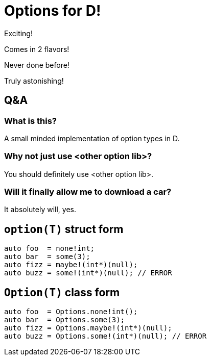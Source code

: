= Options for D!

Exciting!

Comes in 2 flavors!

Never done before!

Truly astonishing!

== Q&A

=== What is this?

A small minded implementation of option types in D.

=== Why not just use <other option lib>?

You should definitely use <other option lib>.

=== Will it finally allow me to download a car?

It absolutely will, yes.

== `option(T)` struct form

[source, d]
----
auto foo  = none!int;
auto bar  = some(3);
auto fizz = maybe!(int*)(null);
auto buzz = some!(int*)(null); // ERROR
----

== `Option(T)` class form

[source, d]
----
auto foo  = Options.none!int();
auto bar  = Options.some(3);
auto fizz = Options.maybe!(int*)(null);
auto buzz = Options.some!(int*)(null); // ERROR
----


